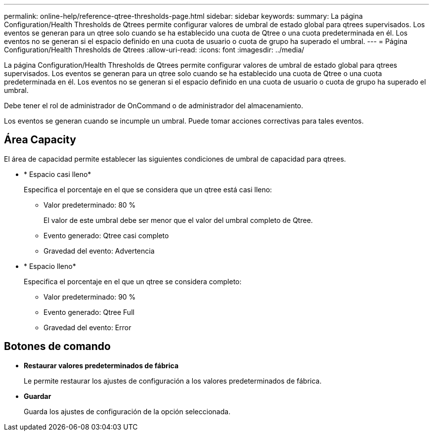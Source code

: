 ---
permalink: online-help/reference-qtree-thresholds-page.html 
sidebar: sidebar 
keywords:  
summary: La página Configuration/Health Thresholds de Qtrees permite configurar valores de umbral de estado global para qtrees supervisados. Los eventos se generan para un qtree solo cuando se ha establecido una cuota de Qtree o una cuota predeterminada en él. Los eventos no se generan si el espacio definido en una cuota de usuario o cuota de grupo ha superado el umbral. 
---
= Página Configuration/Health Thresholds de Qtrees
:allow-uri-read: 
:icons: font
:imagesdir: ../media/


[role="lead"]
La página Configuration/Health Thresholds de Qtrees permite configurar valores de umbral de estado global para qtrees supervisados. Los eventos se generan para un qtree solo cuando se ha establecido una cuota de Qtree o una cuota predeterminada en él. Los eventos no se generan si el espacio definido en una cuota de usuario o cuota de grupo ha superado el umbral.

Debe tener el rol de administrador de OnCommand o de administrador del almacenamiento.

Los eventos se generan cuando se incumple un umbral. Puede tomar acciones correctivas para tales eventos.



== Área Capacity

El área de capacidad permite establecer las siguientes condiciones de umbral de capacidad para qtrees.

* * Espacio casi lleno*
+
Especifica el porcentaje en el que se considera que un qtree está casi lleno:

+
** Valor predeterminado: 80 %
+
El valor de este umbral debe ser menor que el valor del umbral completo de Qtree.

** Evento generado: Qtree casi completo
** Gravedad del evento: Advertencia


* * Espacio lleno*
+
Especifica el porcentaje en el que un qtree se considera completo:

+
** Valor predeterminado: 90 %
** Evento generado: Qtree Full
** Gravedad del evento: Error






== Botones de comando

* *Restaurar valores predeterminados de fábrica*
+
Le permite restaurar los ajustes de configuración a los valores predeterminados de fábrica.

* *Guardar*
+
Guarda los ajustes de configuración de la opción seleccionada.


